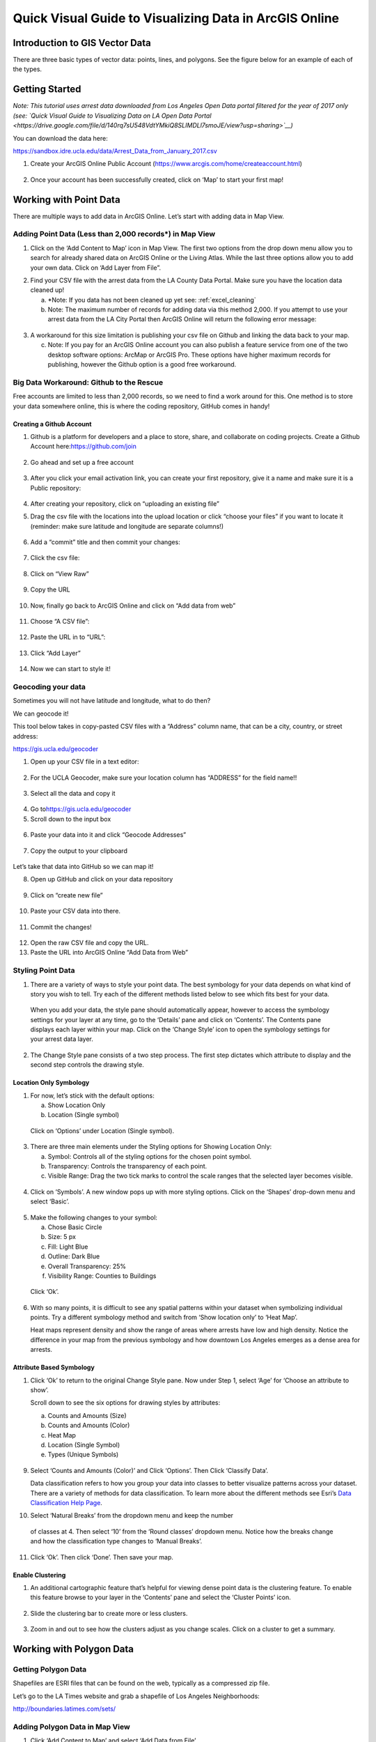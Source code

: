 Quick Visual Guide to Visualizing Data in ArcGIS Online
=======================================================

Introduction to GIS Vector Data
-------------------------------

There are three basic types of vector data: points, lines, and polygons.
See the figure below for an example of each of the types.

|agol_image0|

Getting Started
---------------

*Note: This tutorial uses arrest data downloaded from Los Angeles Open
Data portal filtered for the year of 2017 only (see: `Quick Visual Guide
to Visualizing Data on LA Open Data
Portal <https://drive.google.com/file/d/140rq7sU548VdtYMkiQ8SLIMDLl7smoJE/view?usp=sharing>`__\ )*

You can download the data here:

https://sandbox.idre.ucla.edu/data/Arrest_Data_from_January_2017.csv

1. Create your ArcGIS Online Public Account
   (\ https://www.arcgis.com/home/createaccount.html\ )

..

   |agol_image1|

   |agol_image2|

2. Once your account has been successfully created, click on ‘Map’ to
   start your first map!

..

   |agol_image3|

Working with Point Data
-----------------------

There are multiple ways to add data in ArcGIS Online. Let’s start with
adding data in Map View.

Adding Point Data (Less than 2,000 records*) in Map View
~~~~~~~~~~~~~~~~~~~~~~~~~~~~~~~~~~~~~~~~~~~~~~~~~~~~~~~~

1. Click on the ‘Add Content to Map’ icon in Map View. The first two
   options from the drop down menu allow you to search for already
   shared data on ArcGIS Online or the Living Atlas. While the last
   three options allow you to add your own data. Click on ‘Add Layer
   from File”.

|agol_image4|

2. Find your CSV file with the arrest data from the LA County Data
   Portal. Make sure you have the location data cleaned up!


   a. *Note: If you data has not been cleaned up yet see: :ref:`excel_cleaning`

   b. Note: The maximum number of records for adding data via this
      method 2,000. If you attempt to use your arrest data from the
      LA City Portal then ArcGIS Online will return the following
      error message:

..

   |agol_image5|

3. A workaround for this size limitation is publishing your csv file on
   Github and linking the data back to your map.

   c. Note: If you pay for an ArcGIS Online account you can also publish
      a feature service from one of the two desktop software options:
      ArcMap or ArcGIS Pro. These options have higher maximum records
      for publishing, however the Github option is a good free
      workaround.

Big Data Workaround: Github to the Rescue
~~~~~~~~~~~~~~~~~~~~~~~~~~~~~~~~~~~~~~~~~

Free accounts are limited to less than 2,000 records, so we need to find
a work around for this. One method is to store your data somewhere
online, this is where the coding repository, GitHub comes in handy!

Creating a Github Account
^^^^^^^^^^^^^^^^^^^^^^^^^

1. Github is a platform for developers and a place to store, share, and collaborate on coding projects. 
   Create a Github Account here:\ https://github.com/join

..

   |agol_image6|

2. Go ahead and set up a free account

..

   |agol_image7|

3. After you click your email activation link, you can create your first
   repository, give it a name and make sure it is a Public
   repository:

..

   |agol_image8|

   |agol_image9|

4. After creating your repository, click on “uploading an existing
   file”
   
   |agol_image10|

5. Drag the csv file with the locations into the upload location or
   click “choose your files” if you want to locate it (reminder: make
   sure latitude and longitude are separate columns!)

..

   |agol_image11|

6. Add a “commit” title and then commit your changes:

..

   |agol_image12|

7. Click the csv file:

..

   |agol_image13|

8. Click on “View Raw”

..

   |agol_image14|

9. Copy the URL

..

   |agol_image15|

10. Now, finally go back to ArcGIS Online and click on “Add data from web”

..

   |agol_image16|

11. Choose “A CSV file”:

..

   |agol_image17|

12. Paste the URL in to “URL”:

..

   |agol_image18|

13. Click “Add Layer”

..

   |agol_image19|

14. Now we can start to style it!

Geocoding your data
~~~~~~~~~~~~~~~~~~~

Sometimes you will not have latitude and longitude, what to do then?

We can geocode it!

This tool below takes in copy-pasted CSV files with a “Address” column
name, that can be a city, country, or street address:

https://gis.ucla.edu/geocoder

1. Open up your CSV file in a text editor:

..

   |agol_image20|

2. For the UCLA Geocoder, make sure your location column has “ADDRESS”
   for the field name!!

..

   |agol_image21|

3. Select all the data and copy it

..

   |agol_image22|

4. Go to\ https://gis.ucla.edu/geocoder

5. Scroll down to the input box

..

   |agol_image23|

6. Paste your data into it and click “Geocode Addresses”

..

   |agol_image24|

7. Copy the output to your clipboard

..

   |agol_image25|

Let’s take that data into GitHub so we can map it!

8. Open up GitHub and click on your data repository

..

   |agol_image26|

9. Click on “create new file”

..

   |agol_image27|

10. Paste your CSV data into there.

..

   |agol_image28|

11. Commit the changes!

..

   |agol_image29|

12. Open the raw CSV file and copy the URL.

13. Paste the URL into ArcGIS Online “Add Data from Web”

Styling Point Data
~~~~~~~~~~~~~~~~~~

1. There are a variety of ways to style your point data. The best
   symbology for your data depends on what kind of story you wish to
   tell. Try each of the different methods listed below to see which
   fits best for your data.

..

   When you add your data, the style pane should automatically appear,
   however to access the symbology settings for your layer at any time,
   go to the ‘Details’ pane and click on ‘Contents’. The Contents pane
   displays each layer within your map. Click on the ‘Change Style’ icon
   to open the symbology settings for your arrest data layer.

   |agol_image30|

2. The Change Style pane consists of a two step process. The first step
   dictates which attribute to display and the second step controls
   the drawing style.

Location Only Symbology
^^^^^^^^^^^^^^^^^^^^^^^

1. For now, let’s stick with the default options:

   a. Show Location Only

   b. Location (Single symbol)

..

   Click on ‘Options’ under Location (Single symbol).

   |agol_image31|

3. There are three main elements under the Styling options for Showing
   Location Only:

   a. Symbol: Controls all of the styling options for the chosen point
      symbol.

   b. Transparency: Controls the transparency of each point.

   c. Visible Range: Drag the two tick marks to control the scale ranges
      that the selected layer becomes visible.

..

   |agol_image32|

4. Click on ‘Symbols’. A new window pops up with more styling options.
   Click on the ‘Shapes’ drop-down menu and select ‘Basic’.

..

   |agol_image33|\ |agol_image34|

5. Make the following changes to your symbol:

   a. Chose Basic Circle

   b. Size: 5 px

   c. Fill: Light Blue

   d. Outline: Dark Blue

   e. Overall Transparency: 25%

   f. Visibility Range: Counties to Buildings

..

   Click ‘Ok’.

   |agol_image35|

6. With so many points, it is difficult to see any spatial patterns
   within your dataset when symbolizing individual points. Try a
   different symbology method and switch from ‘Show location only’ to
   ‘Heat Map’.
   
   Heat maps represent density and show the range of areas where arrests
   have low and high density. Notice the difference in your map from
   the previous symbology and how downtown Los Angeles emerges as a
   dense area for arrests.

   |agol_image36|

Attribute Based Symbology
^^^^^^^^^^^^^^^^^^^^^^^^^

1. Click ‘Ok’ to return to the original Change Style pane. Now under
   Step 1, select ‘Age’ for ‘Choose an attribute to show’.

   Scroll down to see the six options for drawing styles by attributes:

   a. Counts and Amounts (Size)

   b. Counts and Amounts (Color)

   c. Heat Map

   d. Location (Single Symbol)

   e. Types (Unique Symbols)

..

   |agol_image37|

9. Select ‘Counts and Amounts (Color)’ and Click ‘Options’. Then Click
   ‘Classify Data’.

   Data classification refers to how you group your data into classes to
   better visualize patterns across your dataset. There are a variety of
   methods for data classification. To learn more about the different
   methods see Esri’s \ `Data Classification Help
   Page <https://desktop.arcgis.com/en/arcmap/latest/extensions/geostatistical-analyst/data-classification.htm>`__\ .

|agol_image38| |agol_image39|

10. Select ‘Natural Breaks’ from the dropdown menu and keep the number 
   of classes at 4. Then select ‘10’ from the ‘Round classes’
   dropdown menu. Notice how the breaks change and how the
   classification type changes to ‘Manual Breaks’.

|agol_image40| |agol_image41|

11. Click ‘Ok’. Then click ‘Done’. Then save your map.

Enable Clustering
^^^^^^^^^^^^^^^^^

1. An additional cartographic feature that’s helpful for viewing dense
   point data is the clustering feature. To enable this feature
   browse to your layer in the ‘Contents’ pane and select the
   ‘Cluster Points’ icon.

..

   |agol_image42|

2. Slide the clustering bar to create more or less clusters.

..

   |agol_image43|

3. Zoom in and out to see how the clusters adjust as you change scales.
   Click on a cluster to get a summary.

..

   |agol_image44|

Working with Polygon Data
-------------------------

Getting Polygon Data
~~~~~~~~~~~~~~~~~~~~

Shapefiles are ESRI files that can be found on the web, typically as a
compressed zip file.

Let’s go to the LA Times website and grab a shapefile of Los Angeles
Neighborhoods:

http://boundaries.latimes.com/sets/

|agol_image45|

Adding Polygon Data in Map View
~~~~~~~~~~~~~~~~~~~~~~~~~~~~~~~

1. Click ‘Add Content to Map’ and select ‘Add Data from File’

..

   |agol_image46|

2. Select “Browse”

..

   |agol_image47|

3. Choose the zipped shapefile

..

   |agol_image48|

4. Click on “Import Layer” to finish adding the file:

..

   |agol_image49|

5. Now we can start to style it!

Styling Polygon Data/Choropleth Map
~~~~~~~~~~~~~~~~~~~~~~~~~~~~~~~~~~~

1. Just like the point data, the Change Style pane for polygon data
   (would also be the same for line data) consists of a two step
   process. The first step dictates which attribute to display and
   the second step controls the drawing style. Select ‘type’ for your
   attribute and select ‘Types (unique symbols)’ for drawing style.

|agol_image50|

2. Keep the default colors and Click ‘Done’. Select and drag the
   neighborhoods layer to move it below the arrest layer.

..

   |agol_image51|

3. Notice what the arrest data looks like on top of the neighborhood
   layer. Is your map readable? What needs to be changed to increase
   the legibility of your map?

Other Map Tools
---------------

Table of Contents: Managing your Data
~~~~~~~~~~~~~~~~~~~~~~~~~~~~~~~~~~~~~

1. To access the Table of Contents and general map information, click on
   the ‘Details’ section (This should be the default view for your
   map).

..

   This section consists of three subsections: About this Map, Show
   Contents of Map, and Show Map Legend. The About icon displays a quick
   breakdown of how to build your map. We will return to the next two
   subsections after we add data to the map. |agol_image52|

2. Click ‘Save’. Enter the mandatory Map Title information, Tags, and
   Description to save your map.

Bookmarks
~~~~~~~~~

1. Bookmarks are a great tool for saving views. Type ‘Venice, CA’ in the
   search box. Once zoomed to Venice, click ‘Bookmarks’ and select
   ‘Add Bookmark’ and name bookmark as ‘Venice’.
..

   |agol_image53|

2. Test your bookmark by zooming out to another section of the map.
   Click ‘Bookmarks’ and select your newly created ‘Venice’ bookmark
   to return to Venice on map.

..

   |agol_image54|

Changing the Basemap
~~~~~~~~~~~~~~~~~~~~

1. Click on ‘Basemap Gallery’, browse options and explore the basemap
   options.

   a. Note: Basemaps are an important cartographic choice for building
      your map. If you have a lot of information on your map a
      minimal basemap may be the best choice.

..

   |agol_image55|

..

   |agol_image56|

2. Select the ‘Dark Gray Canvas’ and add to your map. |agol_image57|

Adding Other Layers
~~~~~~~~~~~~~~~~~~~

You can also add publicly shared layers.

1. Click on “Search for Layers”
..
   |agol_image58|

2. Click on “ArcGIS Online”

..

   |agol_image59|

3. Type in “Historic Los Angeles”

..

   |agol_image60|

4. Pay close attention to the author and source of the map to make sure
   it is legitimate. David Rumsey is a map librarian who hosts a lot
   of maps on his website, so this is pretty good!

..

   |agol_image61|

5. Click on “Add to Map” to finish adding your new map (you can add it
   as a basemap if you want the map to sit behind all your other data
   points).

..

   |agol_image62|

6. Now you can use the historical map to provide more context about your
   data.

..

   |agol_image63|

Renaming & Copying Layers
~~~~~~~~~~~~~~~~~~~~~~~~~

1. To rename layers toggle ‘More Options’ on a layer and select
   ‘Rename’. Clean up your neighborhoods layer by renaming to “LA
   County Neighborhoods”.

..

   |agol_image64|

2. Sometimes you may want to include different symbologies for the same
   layer. Toggle ‘More Options’ on the arrest data layer and select
   ‘Copy’. Rename the new layer ‘Arrest Data Heat Map’. Configure the
   symbology on this new copy as a heat map.

Configuring Pop-Ups
~~~~~~~~~~~~~~~~~~~

1. Disable Clustering on your arrest data layer. Click ‘Ok’.

..

   |agol_image65|
   
   
..
   |agol_image66|
2. Click on the ellipses icon for More Options for your arrest data
   layer and select ‘Configure Pop-Ups’.

..

   |agol_image67|

3. Click on a random point in your map to view a pop-up. Notice the (1
   of #) notification in the top left corner. This signifies that
   there are multiple points at the same location. Click on the arrow
   button to see the pop-up for each point. Remember to use the
   scroll bar to see all the available information.

..

   |agol_image68|

4. Revise the Pop-up Title to read “Arrest Record: {Record_ID}”. Use the
   ‘Add field name or expression’ icon to select {Report_ID} field.
   The curly brackets denote a field name, and inclusion in the title
   means the pop-up will populate with each individual records Report
   ID. Then Click the ‘Configure Attributes’ Button.

..

   |agol_image69|

..
   |agol_image70|

5. In the Configure Attributes window you can control which attributes
   are displayed in your pop-up. Make the following changes to your
   pop-up.

   a. Unclick the ‘Use 1000 Separator’ format fox for Report ID and
      Reporting District

   b. Uncheck the following fields from display: Time, Address, Cross
      Street, and any location coordinate fields.

   c. Reorder Arrest Type Code to appear after Descent Code (Select
      field and use the arrows on the right to reorder). Click ‘Ok’.
      Then Click ‘Ok’ again.
..
   |agol_image71|

6. Click on a random point again to see how your pop-up has changed.
..
   |agol_image72|

Adding images to a pop-up
^^^^^^^^^^^^^^^^^^^^^^^^^

1. You can add images to a pop-up by scrolling down to “Pop-up ../Media”
   and clicking “Add”

..

   |agol_image73|

2. Select “Image”

..

   |agol_image74|

3. You can choose the field which contains the URL for all the images:

..

   |agol_image75|

4. Now whenever someone clicks on the pop-up your image will also
   appear!

Sharing & Publishing Your Map
-----------------------------

Saving your map
~~~~~~~~~~~~~~~

With your map stylized and ready to go, the time has come to save and
share it!

1. Click on the “Save” icon
..
   |agol_image76|

3. Give your map a name and tag and then click “Save Map”
..
   |agol_image77|

4. To share our saved map, click on the “Share” icon:

..

   |agol_image78|

5. Click on “Everyone” to share the map with the public and allow your
   map to be embedded onto a webpage.

..

   |agol_image79|

6. You can either link to the map or embed it:

..

   |agol_image80|

7. Embed in website allows you to customize the map further (1), but be
   sure to copy and paste the embed code (2) into your website when
   you are done!

..

   |agol_image81|

8. Congratulations! You have successfully saved and shared your map!

..

Optional: Organizing your Finished Maps & Content
~~~~~~~~~~~~~~~~~~~~~~~~~~~~~~~~~~~~~~~~~~~~~~~~~

If you are creating a lot of maps and content, you may want to start
organizing it using metadata.

1. Toggle ‘More Options’ for one of your layers

..

   |agol_image82|

2. A new browser window will open with detailed information for your
   layer. Review the various components of this page, particularly
   the title, summary, descriptions, and terms of use. It is
   important to fill out and organize this section if you are working
   with multiple maps and layers in order to stay organized.

..

   |agol_image83|

3. Update the summary and description to read “Data downloaded from LA
   City Data Portal (include hyperlink to original source) on [insert
   date] filtered for the month of December, 2016.” Update the Terms
   of Use to include the original source and state “Data downloaded
   for educational and training purposes. To use data see original
   source:\ `Arrest Data from 2010 to
   Present <https://data.lacity.org/A-Safe-City/Arrest-Data-from-2010-to-Present/yru6-6re4>`__\ .
   Data Provider: Los Angeles Police Department. Data Owner: LAPD
   OpenData”

..

   |agol_image84|

.. |agol_image0| image:: ../media/agol_image0.png
   :width: 5.50521in
   :height: 2.81436in
.. |agol_image1| image:: ../media/agol_image1.png
   :width: 6.5in
   :height: 3.73611in
.. |agol_image2| image:: ../media/agol_image2.png
   :width: 6.5in
   :height: 3.73611in
.. |agol_image3| image:: ../media/agol_image3.png
   :width: 6.5in
   :height: 3.73611in
.. |agol_image4| image:: ../media/agol_image4.png
   :width: 6.5in
   :height: 2.84722in
.. |agol_image5| image:: ../media/agol_image5.png
   :width: 4.95833in
   :height: 2.94792in
.. |agol_image6| image:: ../media/agol_image6.png
   :width: 6.5in
   :height: 3.45833in
.. |agol_image7| image:: ../media/agol_image7.png
   :width: 6.5in
   :height: 3.45833in
.. |agol_image8| image:: ../media/agol_image8.png
   :width: 6.5in
   :height: 3.41667in
.. |agol_image9| image:: ../media/agol_image9.png
   :width: 6.5in
   :height: 3.41667in
.. |agol_image10| image:: ../media/agol_image10.png
   :width: 6.5in
   :height: 3.41667in
.. |agol_image11| image:: ../media/agol_image11.png
   :width: 6.5in
   :height: 3.41667in
.. |agol_image12| image:: ../media/agol_image12.png
   :width: 6.5in
   :height: 3.41667in
.. |agol_image13| image:: ../media/agol_image13.png
   :width: 6.5in
   :height: 3.41667in
.. |agol_image14| image:: ../media/agol_image14.png
   :width: 6.5in
   :height: 3.41667in
.. |agol_image15| image:: ../media/agol_image15.png
   :width: 6.5in
   :height: 4.19444in
.. |agol_image16| image:: ../media/agol_image16.png
   :width: 6.5in
   :height: 3.375in
.. |agol_image17| image:: ../media/agol_image17.png
   :width: 6.5in
   :height: 3.375in
.. |agol_image18| image:: ../media/agol_image18.png
   :width: 6.5in
   :height: 3.375in
.. |agol_image19| image:: ../media/agol_image19.png
   :width: 6.5in
   :height: 3.375in
.. |agol_image20| image:: ../media/agol_image20.png
   :width: 5.29688in
   :height: 2.9853in
.. |agol_image21| image:: ../media/agol_image21.png
   :width: 3.04442in
   :height: 1.68229in
.. |agol_image22| image:: ../media/agol_image22.png
   :width: 3.07109in
   :height: 2.25521in
.. |agol_image23| image:: ../media/agol_image23.png
   :width: 6.5in
   :height: 4.10417in
.. |agol_image24| image:: ../media/agol_image24.png
   :width: 6.5in
   :height: 4.27778in
.. |agol_image25| image:: ../media/agol_image25.png
   :width: 6.5in
   :height: 3.27778in
.. |agol_image26| image:: ../media/agol_image26.png
   :width: 6.5in
   :height: 2.83333in
.. |agol_image27| image:: ../media/agol_image27.png
   :width: 6.5in
   :height: 2.83333in
.. |agol_image28| image:: ../media/agol_image28.png
   :width: 6.5in
   :height: 2.76389in
.. |agol_image29| image:: ../media/agol_image29.png
   :width: 6.5in
   :height: 2.76389in
.. |agol_image30| image:: ../media/agol_image30.png
   :width: 6.23958in
   :height: 4.33333in
.. |agol_image31| image:: ../media/agol_image31.png
   :width: 2.49479in
   :height: 4.25074in
.. |agol_image32| image:: ../media/agol_image32.png
   :width: 2.40437in
   :height: 4.08854in
.. |agol_image33| image:: ../media/agol_image33.png
   :width: 2.84896in
   :height: 4.08764in
.. |agol_image34| image:: ../media/agol_image34.png
   :width: 2.78646in
   :height: 3.594in
.. |agol_image35| image:: ../media/agol_image35.png
   :width: 6.22396in
   :height: 4.33164in
.. |agol_image36| image:: ../media/agol_image36.png
   :width: 6.09896in
   :height: 4.23458in
.. |agol_image37| image:: ../media/agol_image37.png
   :width: 2.60921in
   :height: 4.45313in
.. |agol_image38| image:: ../media/agol_image38.png
   :width: 2.70785in
   :height: 4.63021in
.. |agol_image39| image:: ../media/agol_image39.png
   :width: 2.72612in
   :height: 4.66146in
.. |agol_image40| image:: ../media/agol_image40.png
   :width: 2.71354in
   :height: 4.63119in
.. |agol_image41| image:: ../media/agol_image41.png
   :width: 2.69271in
   :height: 4.59449in
.. |agol_image42| image:: ../media/agol_image42.png
   :width: 5.96354in
   :height: 4.1504in
.. |agol_image43| image:: ../media/agol_image43.png
   :width: 6.00521in
   :height: 4.1794in
.. |agol_image44| image:: ../media/agol_image44.png
   :width: 6.5in
   :height: 3.375in
.. |agol_image45| image:: ../media/agol_image45.png
   :width: 6.5in
   :height: 3.375in
.. |agol_image46| image:: ../media/agol_image46.png
   :width: 6.5in
   :height: 3.375in
.. |agol_image47| image:: ../media/agol_image47.png
   :width: 6.5in
   :height: 3.375in
.. |agol_image48| image:: ../media/agol_image48.png
   :width: 6.5in
   :height: 4.86458in
.. |agol_image49| image:: ../media/agol_image49.png
   :width: 6.5in
   :height: 3.375in
.. |agol_image50| image:: ../media/agol_image50.png
   :width: 6.81771in
   :height: 4.72791in
.. |agol_image51| image:: ../media/agol_image51.png
   :width: 2.68229in
   :height: 1.82298in
.. |agol_image52| image:: ../media/agol_image52.png
   :width: 6.5in
   :height: 2.84722in
.. |agol_image53| image:: ../media/agol_image53.png
   :width: 6.5in
   :height: 2.84722in
.. |agol_image54| image:: ../media/agol_image54.png
   :width: 6.5in
   :height: 3.05556in
.. |agol_image55| image:: ../media/agol_image55.png
   :width: 6.5in
   :height: 2.84722in
.. |agol_image56| image:: ../media/agol_image56.png
   :width: 6.5in
   :height: 2.84722in
.. |agol_image57| image:: ../media/agol_image57.png
   :width: 6.5in
   :height: 2.81944in
.. |agol_image58| image:: ../media/agol_image58.png
   :width: 6.5in
   :height: 3.31944in
.. |agol_image59| image:: ../media/agol_image59.png
   :width: 6.5in
   :height: 3.31944in
.. |agol_image60| image:: ../media/agol_image60.png
   :width: 6.5in
   :height: 3.31944in
.. |agol_image61| image:: ../media/agol_image61.png
   :width: 6.5in
   :height: 3.31944in
.. |agol_image62| image:: ../media/agol_image62.png
   :width: 6.5in
   :height: 3.94444in
.. |agol_image63| image:: ../media/agol_image63.png
   :width: 6.5in
   :height: 3.94444in
.. |agol_image64| image:: ../media/agol_image64.png
   :width: 2.4654in
   :height: 3.72396in
.. |agol_image65| image:: ../media/agol_image65.png
   :width: 2.06771in
   :height: 3.5151in
.. |agol_image66| image:: ../media/agol_image66.png
   :width: 2.04688in
   :height: 3.47263in
.. |agol_image67| image:: ../media/agol_image67.png
   :width: 5.96354in
   :height: 4.14056in
.. |agol_image68| image:: ../media/agol_image68.png
   :width: 3.84896in
   :height: 3.59752in
.. |agol_image69| image:: ../media/agol_image69.png
   :width: 2.67188in
   :height: 4.54515in
.. |agol_image70| image:: ../media/agol_image70.png
   :width: 4.93603in
   :height: 2.97396in
.. |agol_image71| image:: ../media/agol_image71.png
   :width: 6.5in
   :height: 4.30556in
.. |agol_image72| image:: ../media/agol_image72.png
   :width: 3.95313in
   :height: 3.1162in
.. |agol_image73| image:: ../media/agol_image73.png
   :width: 6.5in
   :height: 3.94444in
.. |agol_image74| image:: ../media/agol_image74.png
   :width: 6.5i
   :height: 3.94444in
.. |agol_image75| image:: ../media/agol_image75.png
   :width: 6.5in
   :height: 3.94444in
.. |agol_image76| image:: ../media/agol_image76.png
   :width: 6.5in
   :height: 3.375in
.. |agol_image77| image:: ../media/agol_image77.png
   :width: 6.5in
   :height: 3.375in
.. |agol_image78| image:: ../media/agol_image78.png
   :width: 6.5in
   :height: 3.375in
.. |agol_image79| image:: ../media/agol_image79.png
   :width: 6.5in
   :height: 3.375in
.. |agol_image80| image:: ../media/agol_image80.png
   :width: 6.5in
   :height: 3.375in
.. |agol_image81| image:: ../media/agol_image81.png
   :width: 6.5in
   :height: 3.375in
.. |agol_image82| image:: ../media/agol_image82.png
   :width: 2.52604in
   :height: 3.69782in
.. |agol_image83| image:: ../media/agol_image83.png
   :width: 6.5in
   :height: 3.05556in
.. |agol_image84| image:: ../media/agol_image84.png
   :width: 6.5in
   :height: 3.05556in
